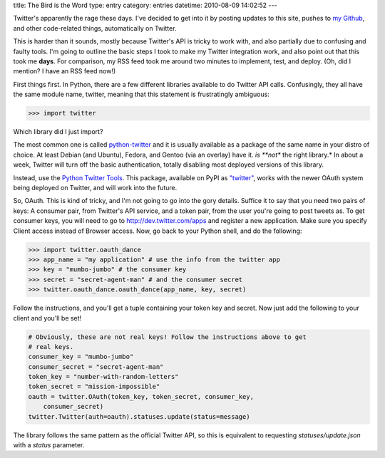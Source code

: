 title: The Bird is the Word
type: entry
category: entries
datetime: 2010-08-09 14:02:52
---

Twitter's apparently the rage these days. I've decided to get into it by
posting updates to this site, pushes to `my Github`_, and other code-related
things, automatically on Twitter.

This is harder than it sounds, mostly because Twitter's API is tricky to work
with, and also partially due to confusing and faulty tools. I'm going to
outline the basic steps I took to make my Twitter integration work, and also
point out that this took me **days**. For comparison, my RSS feed took me
around two minutes to implement, test, and deploy. (Oh, did I mention?  I have
an RSS feed now!)

First things first. In Python, there are a few different libraries available
to do Twitter API calls. Confusingly, they all have the same module name,
twitter, meaning that this statement is frustratingly ambiguous:

.. sourcecode:: pycon

    >>> import twitter

Which library did I just import?

The most common one is called python-twitter_ and it is usually available as a
package of the same name in your distro of choice. At least Debian (and
Ubuntu), Fedora, and Gentoo (via an overlay) have it.  *is **not** the right
library.* In about a week, Twitter will turn off the basic authentication,
totally disabling most deployed versions of this library.

Instead, use the `Python Twitter Tools`_. This package, available on PyPI as
`"twitter"`_, works with the newer OAuth system being deployed on Twitter, and
will work into the future.

So, OAuth. This is kind of tricky, and I'm not going to go into the gory
details. Suffice it to say that you need two pairs of keys: A consumer pair,
from Twitter's API service, and a token pair, from the user you're going to
post tweets as. To get consumer keys, you will need to go to
http://dev.twitter.com/apps and register a new application. Make sure you
specify Client access instead of Browser access. Now, go back to your Python
shell, and do the following:

.. sourcecode:: pycon

    >>> import twitter.oauth_dance
    >>> app_name = "my application" # use the info from the twitter app
    >>> key = "mumbo-jumbo" # the consumer key
    >>> secret = "secret-agent-man" # and the consumer secret
    >>> twitter.oauth_dance.oauth_dance(app_name, key, secret)

Follow the instructions, and you'll get a tuple containing your token key and
secret. Now just add the following to your client and you'll be set!

.. sourcecode:: python

    # Obviously, these are not real keys! Follow the instructions above to get
    # real keys.
    consumer_key = "mumbo-jumbo"
    consumer_secret = "secret-agent-man"
    token_key = "number-with-random-letters"
    token_secret = "mission-impossible"
    oauth = twitter.OAuth(token_key, token_secret, consumer_key,
        consumer_secret)
    twitter.Twitter(auth=oauth).statuses.update(status=message)

The library follows the same pattern as the official Twitter API, so this is
equivalent to requesting `statuses/update.json` with a `status` parameter.

.. _my Github: http://github.com/MostAwesomeDude
.. _python-twitter: http://code.google.com/p/python-twitter/
.. _Python Twitter Tools: http://mike.verdone.ca/twitter/
.. _"twitter": http://pypi.python.org/pypi/twitter

